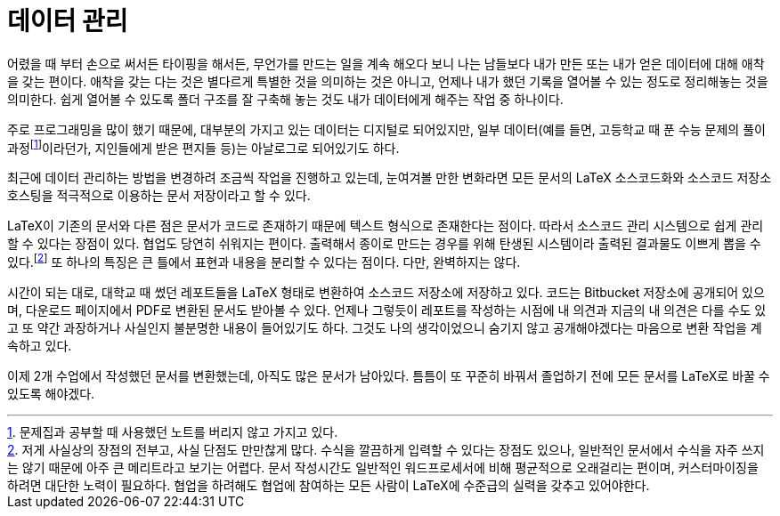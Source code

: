 = 데이터 관리
:page-layout: article
:page-date: 2013-02-09 00:00:00 +0900
:page-summary: 기록 덕후의 데이터 저장 관리 방법

어렸을 때 부터 손으로 써서든 타이핑을 해서든, 무언가를 만드는 일을 계속 해오다 보니 나는 남들보다 내가 만든 또는 내가 얻은 데이터에 대해 애착을 갖는 편이다. 애착을 갖는 다는 것은 별다르게 특별한 것을 의미하는 것은 아니고, 언제나 내가 했던 기록을 열어볼 수 있는 정도로 정리해놓는 것을 의미한다. 쉽게 열어볼 수 있도록 폴더 구조를 잘 구축해 놓는 것도 내가 데이터에게 해주는 작업 중 하나이다.

주로 프로그래밍을 많이 했기 때문에, 대부분의 가지고 있는 데이터는 디지털로 되어있지만, 일부 데이터(예를 들면, 고등학교 때 푼 수능 문제의 풀이과정footnote:[문제집과 공부할 때 사용했던 노트를 버리지 않고 가지고 있다.]이라던가, 지인들에게 받은 편지들 등)는 아날로그로 되어있기도 하다.

최근에 데이터 관리하는 방법을 변경하려 조금씩 작업을 진행하고 있는데, 눈여겨볼 만한 변화라면 모든 문서의 LaTeX 소스코드화와 소스코드 저장소 호스팅을 적극적으로 이용하는 문서 저장이라고 할 수 있다.

LaTeX이 기존의 문서와 다른 점은 문서가 코드로 존재하기 때문에 텍스트 형식으로 존재한다는 점이다. 따라서 소스코드 관리 시스템으로 쉽게 관리할 수 있다는 장점이 있다. 협업도 당연히 쉬워지는 편이다. 출력해서 종이로 만드는 경우를 위해 탄생된 시스템이라 출력된 결과물도 이쁘게 뽑을 수 있다.footnote:[저게 사실상의 장점의 전부고, 사실 단점도 만만찮게 많다. 수식을 깔끔하게 입력할 수 있다는 장점도 있으나, 일반적인 문서에서 수식을 자주 쓰지는 않기 때문에 아주 큰 메리트라고 보기는 어렵다. 문서 작성시간도 일반적인 워드프로세서에 비해 평균적으로 오래걸리는 편이며, 커스터마이징을 하려면 대단한 노력이 필요하다. 협업을 하려해도 협업에 참여하는 모든 사람이 LaTeX에 수준급의 실력을 갖추고 있어야한다.] 또 하나의 특징은 큰 틀에서 표현과 내용을 분리할 수 있다는 점이다. 다만, 완벽하지는 않다.

시간이 되는 대로, 대학교 때 썼던 레포트들을 LaTeX 형태로 변환하여 소스코드 저장소에 저장하고 있다. 코드는 Bitbucket 저장소에 공개되어 있으며, 다운로드 페이지에서 PDF로 변환된 문서도 받아볼 수 있다. 언제나 그렇듯이 레포트를 작성하는 시점에 내 의견과 지금의 내 의견은 다를 수도 있고 또 약간 과장하거나 사실인지 불분명한 내용이 들어있기도 하다. 그것도 나의 생각이었으니 숨기지 않고 공개해야겠다는 마음으로 변환 작업을 계속하고 있다.

이제 2개 수업에서 작성했던 문서를 변환했는데, 아직도 많은 문서가 남아있다. 틈틈이 또 꾸준히 바꿔서 졸업하기 전에 모든 문서를 LaTeX로 바꿀 수 있도록 해야겠다.
